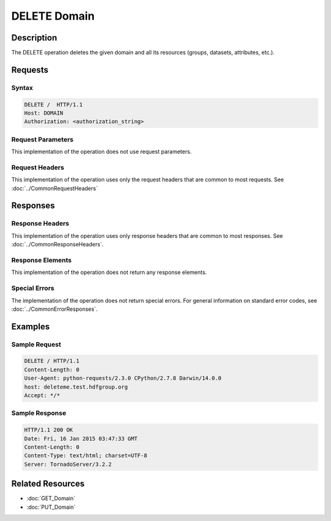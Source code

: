 **********************************************
DELETE Domain
**********************************************

Description
===========
The DELETE operation deletes the given domain and
all its resources (groups, datasets, attributes, etc.).

Requests
========

Syntax
------
.. code-block:: http

    DELETE /  HTTP/1.1
    Host: DOMAIN
    Authorization: <authorization_string>
    
Request Parameters
------------------
This implementation of the operation does not use request parameters.

Request Headers
---------------
This implementation of the operation uses only the request headers that are common
to most requests.  See :doc:`../CommonRequestHeaders`

Responses
=========

Response Headers
----------------

This implementation of the operation uses only response headers that are common to 
most responses.  See :doc:`../CommonResponseHeaders`.

Response Elements
-----------------

This implementation of the operation does not return any response elements.


Special Errors
--------------

The implementation of the operation does not return special errors.  For general 
information on standard error codes, see :doc:`../CommonErrorResponses`.

Examples
========

Sample Request
--------------

.. code-block:: http

   DELETE / HTTP/1.1
   Content-Length: 0
   User-Agent: python-requests/2.3.0 CPython/2.7.8 Darwin/14.0.0
   host: deleteme.test.hdfgroup.org
   Accept: */*
    
Sample Response
---------------

.. code-block:: http

    HTTP/1.1 200 OK
    Date: Fri, 16 Jan 2015 03:47:33 GMT
    Content-Length: 0
    Content-Type: text/html; charset=UTF-8
    Server: TornadoServer/3.2.2
    
 
    
Related Resources
=================

* :doc:`GET_Domain`
* :doc:`PUT_Domain`
 

 